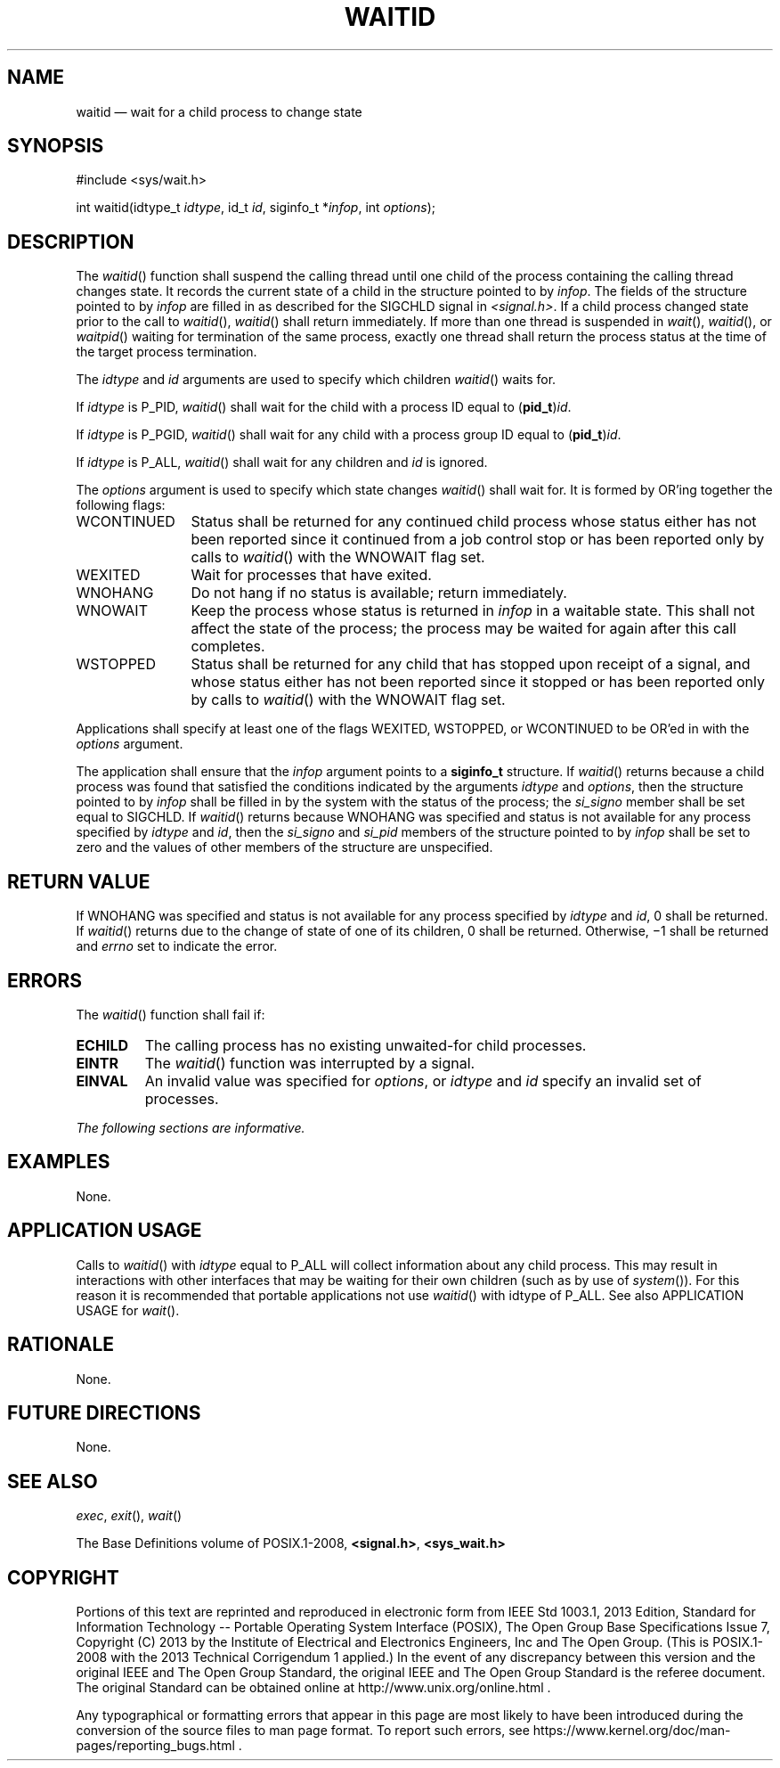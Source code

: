 '\" et
.TH WAITID "3" 2013 "IEEE/The Open Group" "POSIX Programmer's Manual"

.SH NAME
waitid
\(em wait for a child process to change state
.SH SYNOPSIS
.LP
.nf
#include <sys/wait.h>
.P
int waitid(idtype_t \fIidtype\fP, id_t \fIid\fP, siginfo_t *\fIinfop\fP, int \fIoptions\fP);
.fi
.SH DESCRIPTION
The
\fIwaitid\fR()
function shall suspend the calling thread until one child of the
process containing the calling thread changes state. It records the
current state of a child in the structure pointed to by
.IR infop .
The fields of the structure pointed to by
.IR infop
are filled in as described for the SIGCHLD signal in
.IR <signal.h> .
If a child process changed state prior to the call to
\fIwaitid\fR(),
\fIwaitid\fR()
shall return immediately. If more than one thread is suspended in
\fIwait\fR(),
\fIwaitid\fR(),
or
\fIwaitpid\fR()
waiting for termination of the same process, exactly one thread shall
return the process status at the time of the target process termination.
.P
The
.IR idtype
and
.IR id
arguments are used to specify which children
\fIwaitid\fR()
waits for.
.P
If
.IR idtype
is P_PID,
\fIwaitid\fR()
shall wait for the child with a process ID equal to
(\fBpid_t\fP)\fIid\fR.
.P
If
.IR idtype
is P_PGID,
\fIwaitid\fR()
shall wait for any child with a process group ID equal to
(\fBpid_t\fP)\fIid\fR.
.P
If
.IR idtype
is P_ALL,
\fIwaitid\fR()
shall wait for any children and
.IR id
is ignored.
.P
The
.IR options
argument is used to specify which state changes
\fIwaitid\fR()
shall wait for. It is formed by OR'ing together the following flags:
.IP WCONTINUED 12
Status shall be returned for any continued child process whose status
either has not been reported since it continued from a job control stop
or has been reported only by calls to
\fIwaitid\fR()
with the WNOWAIT flag set.
.IP WEXITED 12
Wait for processes that have exited.
.IP WNOHANG 12
Do not hang if no status is available; return immediately.
.IP WNOWAIT 12
Keep the process whose status is returned in
.IR infop
in a waitable state. This shall not affect the state of the process; the
process may be waited for again after this call completes.
.IP WSTOPPED 12
Status shall be returned for any child that has stopped upon receipt of
a signal, and whose status either has not been reported since it stopped
or has been reported only by calls to
\fIwaitid\fR()
with the WNOWAIT flag set.
.P
Applications shall specify at least one of the flags WEXITED, WSTOPPED,
or WCONTINUED to be OR'ed in with the
.IR options
argument.
.P
The application shall ensure that the
.IR infop
argument points to a
.BR siginfo_t
structure. If
\fIwaitid\fR()
returns because a child process was found that satisfied the conditions
indicated by the arguments
.IR idtype
and
.IR options ,
then the structure pointed to by
.IR infop
shall be filled in by the system with the status of the process; the
.IR si_signo
member shall be set equal to SIGCHLD.
If
\fIwaitid\fR()
returns because WNOHANG was specified and status is not available for
any process specified by
.IR idtype
and
.IR id ,
then the
.IR si_signo
and
.IR si_pid
members of the structure pointed to by
.IR infop
shall be set to zero and the values of other members of the structure
are unspecified.
.SH "RETURN VALUE"
If WNOHANG was specified and status is not available for any process
specified by
.IR idtype
and
.IR id ,
0 shall be returned. If
\fIwaitid\fR()
returns due to the change of state of one of its children, 0 shall be
returned. Otherwise, \(mi1 shall be returned and
.IR errno
set to indicate the error.
.SH ERRORS
The
\fIwaitid\fR()
function shall fail if:
.TP
.BR ECHILD
The calling process has no existing unwaited-for child processes.
.TP
.BR EINTR
The
\fIwaitid\fR()
function was interrupted by a signal.
.TP
.BR EINVAL
An invalid value was specified for
.IR options ,
or
.IR idtype
and
.IR id
specify an invalid set of processes.
.LP
.IR "The following sections are informative."
.SH EXAMPLES
None.
.SH "APPLICATION USAGE"
Calls to
\fIwaitid\fR()
with
.IR idtype
equal to P_ALL will collect information about any child process. This
may result in interactions with other interfaces that may be waiting
for their own children (such as by use of
\fIsystem\fR()).
For this reason it is recommended that portable applications not use
\fIwaitid\fR()
with idtype of P_ALL. See also APPLICATION USAGE for
\fIwait\fR().
.SH RATIONALE
None.
.SH "FUTURE DIRECTIONS"
None.
.SH "SEE ALSO"
.IR "\fIexec\fR\^",
.IR "\fIexit\fR\^(\|)",
.IR "\fIwait\fR\^(\|)"
.P
The Base Definitions volume of POSIX.1\(hy2008,
.IR "\fB<signal.h>\fP",
.IR "\fB<sys_wait.h>\fP"
.SH COPYRIGHT
Portions of this text are reprinted and reproduced in electronic form
from IEEE Std 1003.1, 2013 Edition, Standard for Information Technology
-- Portable Operating System Interface (POSIX), The Open Group Base
Specifications Issue 7, Copyright (C) 2013 by the Institute of
Electrical and Electronics Engineers, Inc and The Open Group.
(This is POSIX.1-2008 with the 2013 Technical Corrigendum 1 applied.) In the
event of any discrepancy between this version and the original IEEE and
The Open Group Standard, the original IEEE and The Open Group Standard
is the referee document. The original Standard can be obtained online at
http://www.unix.org/online.html .

Any typographical or formatting errors that appear
in this page are most likely
to have been introduced during the conversion of the source files to
man page format. To report such errors, see
https://www.kernel.org/doc/man-pages/reporting_bugs.html .
